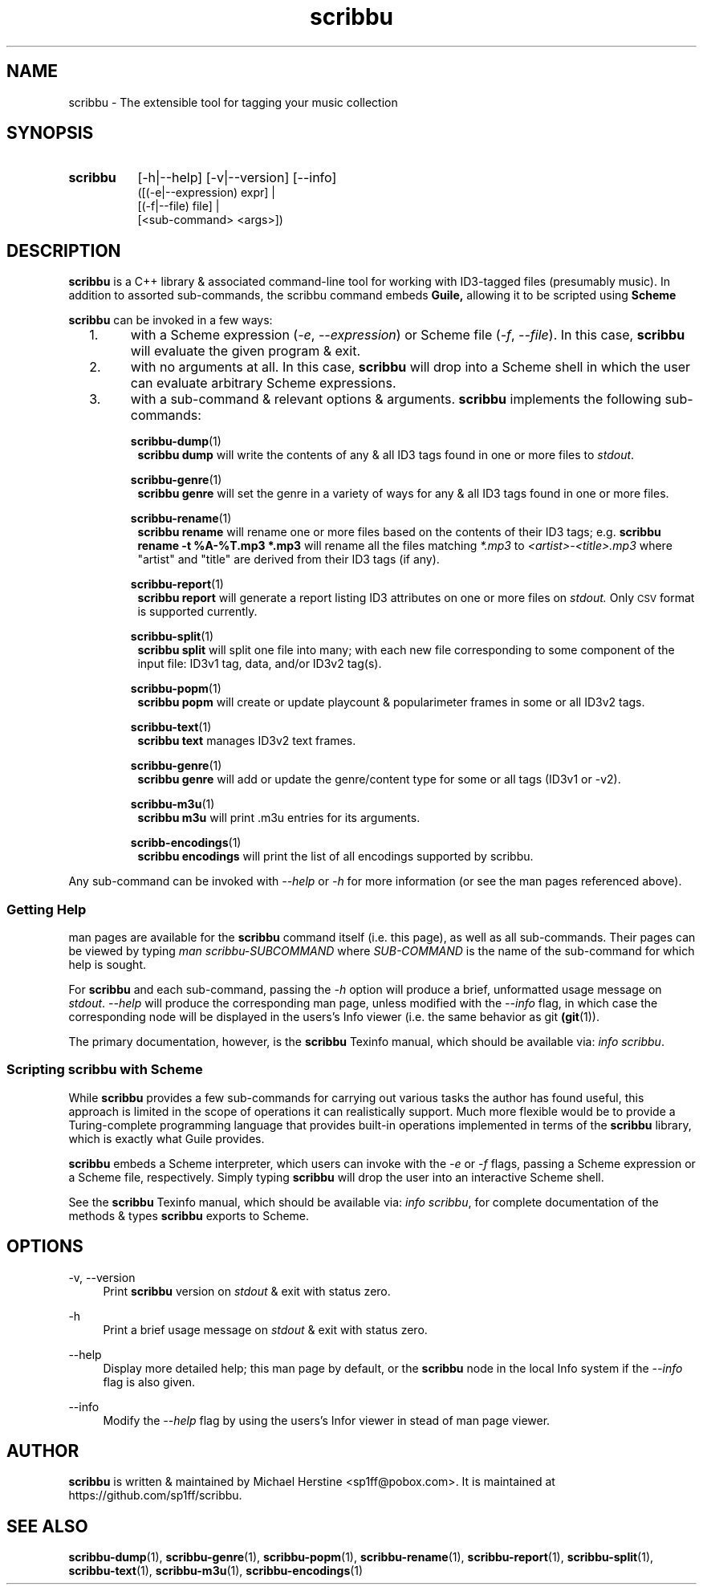 .\" Copyright (C) 2018-2022 Michael Herstine <sp1ff@pobox.com>
.\" You may distribute this file under the terms of the GNU Free
.\" Documentation License.
.TH scribbu 1 2022-12-04 "scribbu 0.6.22" "scribbu Manual"
.SH NAME
scribbu \- The extensible tool for tagging your music collection
.SH SYNOPSIS
.HP
.B scribbu
[-h|--help] [-v|--version] [--info]
.RS 8
.br
([(-e|--expression) expr] |
.br
[(-f|--file) file] |
.br
[<sub-command> <args>])
.RE

.SH DESCRIPTION
.BR scribbu
is a C++ library & associated command-line tool for working with
ID3-tagged files (presumably music). In addition to assorted
sub-commands, the scribbu command embeds
.B Guile,
allowing it to be scripted using
.B Scheme
.

.B scribbu
can be invoked in a few ways:

.IP "  1."
with a Scheme expression
.RI ( -e ", " --expression )
or Scheme file
.RI ( -f ", " --file "). "
In this case,
.B scribbu
will evaluate the given program & exit.

.IP "  2."
with no arguments at all. In this case,
.B scribbu
will drop into a Scheme shell in which the user can evaluate arbitrary
Scheme expressions.

.IP "  3."
with a sub-command & relevant options & arguments.
.B scribbu
implements the following sub-commands:
.IP
.BR scribbu-dump (1)
.RS 8
.B scribbu dump
will write the contents of any & all ID3 tags found in one or more
files to
.IR stdout .
.RE
.IP
.BR scribbu-genre (1)
.RS 8
.B scribbu genre
will set the genre in a variety of ways for any & all ID3 tags found
in one or more files.
.RE
.IP
.BR scribbu-rename (1)
.RS 8
.B scribbu rename
will rename one or more files based on the contents of their ID3 tags; e.g.
.B scribbu rename -t "%A-%T.mp3" *.mp3
will rename all the files matching
.IR *.mp3 " to " <artist>-<title>.mp3
where "artist" and "title" are derived from their ID3 tags (if any).
.RE
.IP
.BR scribbu-report (1)
.RS 8
.B scribbu report
will generate a report listing ID3 attributes on one or more files on
.I stdout.
Only
.SM CSV
format is supported currently.
.RE
.IP
.BR scribbu-split (1)
.RS 8
.B scribbu split
will split one file into many; with each new file corresponding to some
component of the input file: ID3v1 tag, data, and/or ID3v2 tag(s).
.RE
.IP
.BR scribbu-popm (1)
.RS 8
.B scribbu popm
will create or update playcount & popularimeter frames in some or all
ID3v2 tags.
.RE
.IP
.BR scribbu-text (1)
.RS 8
.B scribbu text
manages ID3v2 text frames.
.RE
.IP
.BR scribbu-genre (1)
.RS 8
.B scribbu genre
will add or update the genre/content type for some or all tags
(ID3v1 or -v2).
.RE
.IP
.BR scribbu-m3u (1)
.RS 8
.B scribbu m3u
will print .m3u entries for its arguments.
.RE
.IP
.BR scribb-encodings (1)
.RS 8
.B scribbu encodings
will print the list of all encodings supported by scribbu.
.RE
.P
Any sub-command can be invoked with
.IR --help " or " -h
for more information (or see the man pages referenced above).

.SS Getting Help

man pages are available for the
.B scribbu
command itself (i.e. this page), as well as all sub-commands. Their
pages can be viewed by typing
.IR "man scribbu-SUBCOMMAND" " where " SUB-COMMAND
is the name of the sub-command for which help is sought.

For
.B scribbu
and each sub-command, passing the
.I -h
option will produce a brief, unformatted usage message on
.IR stdout ". " --help
will produce the corresponding man page, unless modified with the
.I --info
flag, in which case the corresponding node will be displayed in
the users's Info viewer (i.e. the same behavior as
.RB "git " (git "(1)). "

The primary documentation, however, is the
.BR scribbu " Texinfo manual, "
which should be available via:
.IR "info scribbu" ". "

.SS Scripting scribbu with Scheme

While
.B scribbu
provides a few sub-commands for carrying out various
tasks the author has found useful, this approach is limited in the
scope of operations it can realistically support. Much more flexible
would be to provide a Turing-complete programming language that
provides built-in operations implemented in terms of the
.B scribbu
library, which is exactly what Guile provides.

.B scribbu
embeds a Scheme interpreter, which users can invoke with
the
.IR -e " or " -f
flags, passing a Scheme expression or a Scheme file,
respectively. Simply typing
.B scribbu
will drop the user into an interactive Scheme shell.

See the
.BR scribbu " Texinfo manual, "
which should be available via:
.IR "info scribbu" ", "
for complete documentation of the methods & types
.B scribbu
exports to Scheme.

.SH OPTIONS
.PP
\-v, \-\-version
.RS 4
Print
.B scribbu
version on
.I stdout
& exit with status zero.
.RE
.PP
\-h
.RS 4
Print a brief usage message on
.I stdout
& exit with status zero.
.RE
.PP
\-\-help
.RS 4
Display more detailed help; this man page by default, or the
.B scribbu
node in the local Info system if the
.I --info
flag is also given.
.RE
.PP
\-\-info
.RS 4
Modify the
.I --help
flag by using the users's Infor viewer in stead of man page viewer.
.RE

.SH AUTHOR

.B scribbu
is written & maintained by Michael Herstine <sp1ff@pobox.com>. It
is maintained at https://github.com/sp1ff/scribbu.

.SH "SEE ALSO"

.BR  scribbu-dump "(1), " scribbu-genre "(1), " scribbu-popm "(1), " scribbu-rename "(1), " scribbu-report "(1), " scribbu-split "(1), " scribbu-text "(1), " scribbu-m3u "(1), " scribbu-encodings "(1)"

